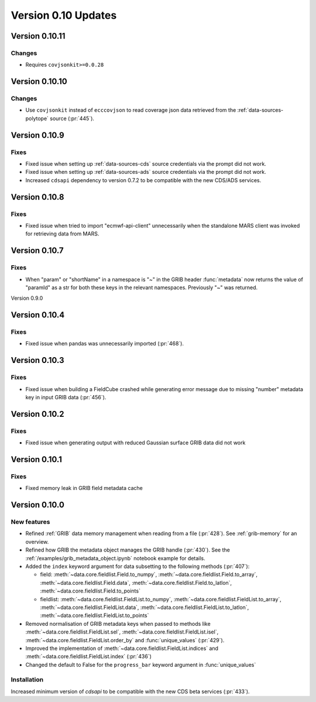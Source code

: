 Version 0.10 Updates
/////////////////////////


Version 0.10.11
===============

Changes
+++++++

- Requires ``covjsonkit>=0.0.28``


Version 0.10.10
===============

Changes
+++++++

- Use ``covjsonkit`` instead of ``ecccovjson`` to read coverage json data retrieved from the  :ref:`data-sources-polytope` source (:pr:`445`).


Version 0.10.9
===============

Fixes
++++++

- Fixed issue when setting up :ref:`data-sources-cds` source credentials via the prompt did not work.
- Fixed issue when setting up :ref:`data-sources-ads` source credentials via the prompt did not work.
- Increased ``cdsapi`` dependency to version 0.7.2 to be compatible with the new CDS/ADS services.


Version 0.10.8
===============

Fixes
++++++

- Fixed issue when tried to import "ecmwf-api-client" unnecessarily when the standalone MARS client was invoked for retrieving data from MARS.


Version 0.10.7
===============

Fixes
++++++

- When "param" or "shortName" in a namespace is "~" in the GRIB header :func:`metadata` now returns the value of "paramId" as a str for both these keys in the relevant namespaces. Previously "~" was returned.


Version 0.9.0

Version 0.10.4
===============

Fixes
++++++

- Fixed issue when pandas was unnecessarily imported (:pr:`468`).



Version 0.10.3
===============

Fixes
++++++

- Fixed issue when building a FieldCube crashed while generating error message due to missing "number" metadata key in input GRIB data (:pr:`456`).


Version 0.10.2
===============

Fixes
++++++

- Fixed issue when generating output with reduced Gaussian surface GRIB data did not work


Version 0.10.1
===============

Fixes
++++++

- Fixed memory leak in GRIB field metadata cache


Version 0.10.0
===============

New features
++++++++++++++++

- Refined :ref:`GRIB` data memory management when reading from a file (:pr:`428`). See :ref:`grib-memory` for an overview.
- Refined how GRIB the metadata object manages the GRIB handle (:pr:`430`). See the :ref:`/examples/grib_metadata_object.ipynb` notebook example for details.
- Added the ``index`` keyword argument for data subsetting to the following methods (:pr:`407`):

  -  field:  :meth:`~data.core.fieldlist.Field.to_numpy`, :meth:`~data.core.fieldlist.Field.to_array`, :meth:`~data.core.fieldlist.Field.data`, :meth:`~data.core.fieldlist.Field.to_latlon`, :meth:`~data.core.fieldlist.Field.to_points`
  - fieldlist:  :meth:`~data.core.fieldlist.FieldList.to_numpy`, :meth:`~data.core.fieldlist.FieldList.to_array`, :meth:`~data.core.fieldlist.FieldList.data`, :meth:`~data.core.fieldlist.FieldList.to_latlon`, :meth:`~data.core.fieldlist.FieldList.to_points`

- Removed normalisation of GRIB metadata keys when passed to methods like :meth:`~data.core.fieldlist.FieldList.sel`,  :meth:`~data.core.fieldlist.FieldList.isel`, :meth:`~data.core.fieldlist.FieldList.order_by` and :func:`unique_values` (:pr:`429`).

- Improved the implementation of :meth:`~data.core.fieldlist.FieldList.indices` and :meth:`~data.core.fieldlist.FieldList.index` (:pr:`436`)
- Changed the default to False for the ``progress_bar`` keyword argument in :func:`unique_values`

Installation
++++++++++++

Increased minimum version of `cdsapi` to be compatible with the new CDS beta services (:pr:`433`).
